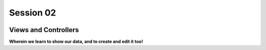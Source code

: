 .. slideconf::
    :autoslides: True

**********
Session 02
**********

.. image:: /_static/lj_entry.png
    :width: 65%
    :align: center

Views and Controllers
=====================

**Wherein we learn to show our data, and to create and edit it too!**

